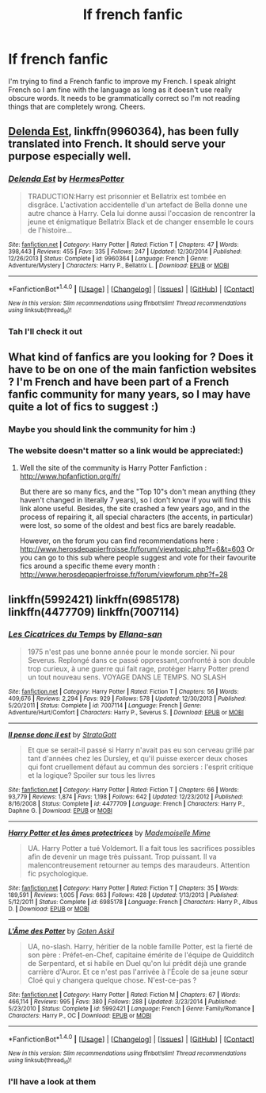 #+TITLE: lf french fanfic

* lf french fanfic
:PROPERTIES:
:Author: kujuji
:Score: 4
:DateUnix: 1499439495.0
:DateShort: 2017-Jul-07
:FlairText: Request
:END:
I'm trying to find a French fanfic to improve my French. I speak alright French so I am fine with the language as long as it doesn't use really obscure words. It needs to be grammatically correct so I'm not reading things that are completely wrong. Cheers.


** [[https://m.fanfiction.net/s/9960364/1/Delenda-Est][Delenda Est]], linkffn(9960364), has been fully translated into French. It should serve your purpose especially well.
:PROPERTIES:
:Author: InquisitorCOC
:Score: 2
:DateUnix: 1499444349.0
:DateShort: 2017-Jul-07
:END:

*** [[http://www.fanfiction.net/s/9960364/1/][*/Delenda Est/*]] by [[https://www.fanfiction.net/u/4710068/HermesPotter][/HermesPotter/]]

#+begin_quote
  TRADUCTION:Harry est prisonnier et Bellatrix est tombée en disgrâce. L'activation accidentelle d'un artefact de Bella donne une autre chance à Harry. Cela lui donne aussi l'occasion de rencontrer la jeune et énigmatique Bellatrix Black et de changer ensemble le cours de l'histoire...
#+end_quote

^{/Site/: [[http://www.fanfiction.net/][fanfiction.net]] *|* /Category/: Harry Potter *|* /Rated/: Fiction T *|* /Chapters/: 47 *|* /Words/: 398,443 *|* /Reviews/: 455 *|* /Favs/: 335 *|* /Follows/: 247 *|* /Updated/: 12/30/2014 *|* /Published/: 12/26/2013 *|* /Status/: Complete *|* /id/: 9960364 *|* /Language/: French *|* /Genre/: Adventure/Mystery *|* /Characters/: Harry P., Bellatrix L. *|* /Download/: [[http://www.ff2ebook.com/old/ffn-bot/index.php?id=9960364&source=ff&filetype=epub][EPUB]] or [[http://www.ff2ebook.com/old/ffn-bot/index.php?id=9960364&source=ff&filetype=mobi][MOBI]]}

--------------

*FanfictionBot*^{1.4.0} *|* [[[https://github.com/tusing/reddit-ffn-bot/wiki/Usage][Usage]]] | [[[https://github.com/tusing/reddit-ffn-bot/wiki/Changelog][Changelog]]] | [[[https://github.com/tusing/reddit-ffn-bot/issues/][Issues]]] | [[[https://github.com/tusing/reddit-ffn-bot/][GitHub]]] | [[[https://www.reddit.com/message/compose?to=tusing][Contact]]]

^{/New in this version: Slim recommendations using/ ffnbot!slim! /Thread recommendations using/ linksub(thread_id)!}
:PROPERTIES:
:Author: FanfictionBot
:Score: 1
:DateUnix: 1499444369.0
:DateShort: 2017-Jul-07
:END:


*** Tah I'll check it out
:PROPERTIES:
:Author: kujuji
:Score: 1
:DateUnix: 1499636726.0
:DateShort: 2017-Jul-10
:END:


** What kind of fanfics are you looking for ? Does it have to be on one of the main fanfiction websites ? I'm French and have been part of a French fanfic community for many years, so I may have quite a lot of fics to suggest :)
:PROPERTIES:
:Author: SeizeVingt-Quatre
:Score: 2
:DateUnix: 1499511987.0
:DateShort: 2017-Jul-08
:END:

*** Maybe you should link the community for him :)
:PROPERTIES:
:Author: fflai
:Score: 1
:DateUnix: 1499512281.0
:DateShort: 2017-Jul-08
:END:


*** The website doesn't matter so a link would be appreciated:)
:PROPERTIES:
:Author: kujuji
:Score: 1
:DateUnix: 1499636687.0
:DateShort: 2017-Jul-10
:END:

**** Well the site of the community is Harry Potter Fanfiction : [[http://www.hpfanfiction.org/fr/]]

But there are so many fics, and the "Top 10"s don't mean anything (they haven't changed in literally 7 years), so I don't know if you will find this link alone useful. Besides, the site crashed a few years ago, and in the process of repairing it, all special characters (the accents, in particular) were lost, so some of the oldest and best fics are barely readable.

However, on the forum you can find recommendations here : [[http://www.herosdepapierfroisse.fr/forum/viewtopic.php?f=6&t=603]] Or you can go to this sub where people suggest and vote for their favourite fics around a specific theme every month : [[http://www.herosdepapierfroisse.fr/forum/viewforum.php?f=28]]
:PROPERTIES:
:Author: SeizeVingt-Quatre
:Score: 1
:DateUnix: 1500106699.0
:DateShort: 2017-Jul-15
:END:


** linkffn(5992421) linkffn(6985178) linkffn(4477709) linkffn(7007114)
:PROPERTIES:
:Author: MaseratiMalik
:Score: 1
:DateUnix: 1499443743.0
:DateShort: 2017-Jul-07
:END:

*** [[http://www.fanfiction.net/s/7007114/1/][*/Les Cicatrices du Temps/*]] by [[https://www.fanfiction.net/u/1253962/Ellana-san][/Ellana-san/]]

#+begin_quote
  1975 n'est pas une bonne année pour le monde sorcier. Ni pour Severus. Replongé dans ce passé oppressant,confronté à son double trop curieux, à une guerre qui fait rage, protéger Harry Potter prend un tout nouveau sens. VOYAGE DANS LE TEMPS. NO SLASH
#+end_quote

^{/Site/: [[http://www.fanfiction.net/][fanfiction.net]] *|* /Category/: Harry Potter *|* /Rated/: Fiction T *|* /Chapters/: 56 *|* /Words/: 409,676 *|* /Reviews/: 2,294 *|* /Favs/: 929 *|* /Follows/: 578 *|* /Updated/: 12/30/2013 *|* /Published/: 5/20/2011 *|* /Status/: Complete *|* /id/: 7007114 *|* /Language/: French *|* /Genre/: Adventure/Hurt/Comfort *|* /Characters/: Harry P., Severus S. *|* /Download/: [[http://www.ff2ebook.com/old/ffn-bot/index.php?id=7007114&source=ff&filetype=epub][EPUB]] or [[http://www.ff2ebook.com/old/ffn-bot/index.php?id=7007114&source=ff&filetype=mobi][MOBI]]}

--------------

[[http://www.fanfiction.net/s/4477709/1/][*/Il pense donc il est/*]] by [[https://www.fanfiction.net/u/1469644/StratoGott][/StratoGott/]]

#+begin_quote
  Et que se serait-il passé si Harry n'avait pas eu son cerveau grillé par tant d'années chez les Dursley, et qu'il puisse exercer deux choses qui font cruellement défaut au commun des sorciers : l'esprit critique et la logique? Spoiler sur tous les livres
#+end_quote

^{/Site/: [[http://www.fanfiction.net/][fanfiction.net]] *|* /Category/: Harry Potter *|* /Rated/: Fiction T *|* /Chapters/: 66 *|* /Words/: 93,779 *|* /Reviews/: 1,874 *|* /Favs/: 1,198 *|* /Follows/: 642 *|* /Updated/: 12/23/2012 *|* /Published/: 8/16/2008 *|* /Status/: Complete *|* /id/: 4477709 *|* /Language/: French *|* /Characters/: Harry P., Daphne G. *|* /Download/: [[http://www.ff2ebook.com/old/ffn-bot/index.php?id=4477709&source=ff&filetype=epub][EPUB]] or [[http://www.ff2ebook.com/old/ffn-bot/index.php?id=4477709&source=ff&filetype=mobi][MOBI]]}

--------------

[[http://www.fanfiction.net/s/6985178/1/][*/Harry Potter et les âmes protectrices/*]] by [[https://www.fanfiction.net/u/627205/Mademoiselle-Mime][/Mademoiselle Mime/]]

#+begin_quote
  UA. Harry Potter a tué Voldemort. Il a fait tous les sacrifices possibles afin de devenir un mage très puissant. Trop puissant. Il va malencontreusement retourner au temps des maraudeurs. Attention fic psychologique.
#+end_quote

^{/Site/: [[http://www.fanfiction.net/][fanfiction.net]] *|* /Category/: Harry Potter *|* /Rated/: Fiction T *|* /Chapters/: 35 *|* /Words/: 189,591 *|* /Reviews/: 1,005 *|* /Favs/: 663 *|* /Follows/: 428 *|* /Updated/: 1/13/2013 *|* /Published/: 5/12/2011 *|* /Status/: Complete *|* /id/: 6985178 *|* /Language/: French *|* /Characters/: Harry P., Albus D. *|* /Download/: [[http://www.ff2ebook.com/old/ffn-bot/index.php?id=6985178&source=ff&filetype=epub][EPUB]] or [[http://www.ff2ebook.com/old/ffn-bot/index.php?id=6985178&source=ff&filetype=mobi][MOBI]]}

--------------

[[http://www.fanfiction.net/s/5992421/1/][*/L'Âme des Potter/*]] by [[https://www.fanfiction.net/u/2371922/Goten-Askil][/Goten Askil/]]

#+begin_quote
  UA, no-slash. Harry, héritier de la noble famille Potter, est la fierté de son père : Préfet-en-Chef, capitaine émérite de l'équipe de Quidditch de Serpentard, et si habile en Duel qu'on lui prédit déjà une grande carrière d'Auror. Et ce n'est pas l'arrivée à l'École de sa jeune sœur Cloé qui y changera quelque chose. N'est-ce-pas ?
#+end_quote

^{/Site/: [[http://www.fanfiction.net/][fanfiction.net]] *|* /Category/: Harry Potter *|* /Rated/: Fiction M *|* /Chapters/: 67 *|* /Words/: 466,114 *|* /Reviews/: 995 *|* /Favs/: 380 *|* /Follows/: 288 *|* /Updated/: 3/23/2014 *|* /Published/: 5/23/2010 *|* /Status/: Complete *|* /id/: 5992421 *|* /Language/: French *|* /Genre/: Family/Romance *|* /Characters/: Harry P., OC *|* /Download/: [[http://www.ff2ebook.com/old/ffn-bot/index.php?id=5992421&source=ff&filetype=epub][EPUB]] or [[http://www.ff2ebook.com/old/ffn-bot/index.php?id=5992421&source=ff&filetype=mobi][MOBI]]}

--------------

*FanfictionBot*^{1.4.0} *|* [[[https://github.com/tusing/reddit-ffn-bot/wiki/Usage][Usage]]] | [[[https://github.com/tusing/reddit-ffn-bot/wiki/Changelog][Changelog]]] | [[[https://github.com/tusing/reddit-ffn-bot/issues/][Issues]]] | [[[https://github.com/tusing/reddit-ffn-bot/][GitHub]]] | [[[https://www.reddit.com/message/compose?to=tusing][Contact]]]

^{/New in this version: Slim recommendations using/ ffnbot!slim! /Thread recommendations using/ linksub(thread_id)!}
:PROPERTIES:
:Author: FanfictionBot
:Score: 1
:DateUnix: 1499443802.0
:DateShort: 2017-Jul-07
:END:


*** I'll have a look at them
:PROPERTIES:
:Author: kujuji
:Score: 1
:DateUnix: 1499636744.0
:DateShort: 2017-Jul-10
:END:
